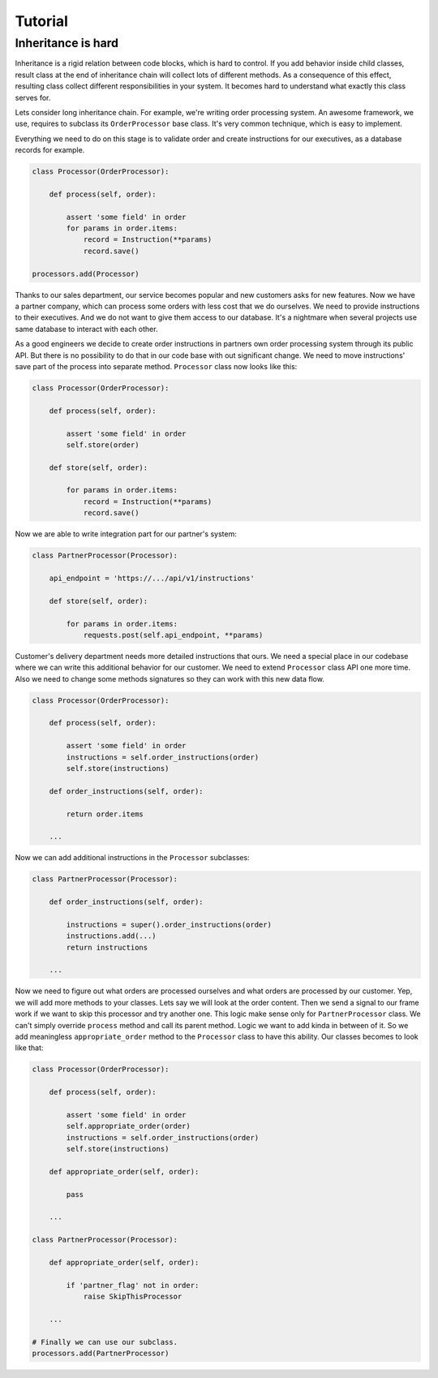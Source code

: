 Tutorial
========

Inheritance is hard
-------------------

Inheritance is a rigid relation between code blocks, which is hard to
control.  If you add behavior inside child classes, result class at
the end of inheritance chain will collect lots of different methods.
As a consequence of this effect, resulting class collect different
responsibilities in your system.  It becomes hard to understand what
exactly this class serves for.

Lets consider long inheritance chain.  For example, we're writing
order processing system.  An awesome framework, we use, requires to
subclass its ``OrderProcessor`` base class.  It's very common
technique, which is easy to implement.

Everything we need to do on this stage is to validate order and create
instructions for our executives, as a database records for example.

.. code:: python

    class Processor(OrderProcessor):

        def process(self, order):

            assert 'some field' in order
            for params in order.items:
                record = Instruction(**params)
                record.save()

    processors.add(Processor)

Thanks to our sales department, our service becomes popular and new
customers asks for new features.  Now we have a partner company, which
can process some orders with less cost that we do ourselves.  We need
to provide instructions to their executives.  And we do not want to
give them access to our database.  It's a nightmare when several
projects use same database to interact with each other.

As a good engineers we decide to create order instructions in partners
own order processing system through its public API.  But there is no
possibility to do that in our code base with out significant change.
We need to move instructions' save part of the process into separate
method.  ``Processor`` class now looks like this:

.. code:: python

    class Processor(OrderProcessor):

        def process(self, order):

            assert 'some field' in order
            self.store(order)

        def store(self, order):

            for params in order.items:
                record = Instruction(**params)
                record.save()

Now we are able to write integration part for our partner's system:

.. code:: python

    class PartnerProcessor(Processor):

        api_endpoint = 'https://.../api/v1/instructions'

        def store(self, order):

            for params in order.items:
                requests.post(self.api_endpoint, **params)

Customer's delivery department needs more detailed instructions that
ours.  We need a special place in our codebase where we can write this
additional behavior for our customer.  We need to extend ``Processor``
class API one more time.  Also we need to change some methods
signatures so they can work with this new data flow.

.. code:: python

    class Processor(OrderProcessor):

        def process(self, order):

            assert 'some field' in order
            instructions = self.order_instructions(order)
            self.store(instructions)

        def order_instructions(self, order):

            return order.items

        ...

Now we can add additional instructions in the ``Processor``
subclasses:

.. code:: python

    class PartnerProcessor(Processor):

        def order_instructions(self, order):

            instructions = super().order_instructions(order)
            instructions.add(...)
            return instructions

        ...

Now we need to figure out what orders are processed ourselves and what
orders are processed by our customer.  Yep, we will add more methods
to your classes.  Lets say we will look at the order content.  Then we
send a signal to our frame work if we want to skip this processor and
try another one.  This logic make sense only for ``PartnerProcessor``
class.  We can't simply override ``process`` method and call its
parent method.  Logic we want to add kinda in between of it.  So we
add meaningless ``appropriate_order`` method to the ``Processor``
class to have this ability.  Our classes becomes to look like that:

.. code:: python

    class Processor(OrderProcessor):

        def process(self, order):

            assert 'some field' in order
            self.appropriate_order(order)
            instructions = self.order_instructions(order)
            self.store(instructions)

        def appropriate_order(self, order):

            pass

        ...

    class PartnerProcessor(Processor):

        def appropriate_order(self, order):

            if 'partner_flag' not in order:
                raise SkipThisProcessor

        ...

    # Finally we can use our subclass.
    processors.add(PartnerProcessor)
